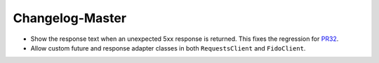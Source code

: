 Changelog-Master
================

.. _PR32: https://github.com/Yelp/bravado/pull/32

- Show the response text when an unexpected 5xx response is returned. This fixes the regression for PR32_.
- Allow custom future and response adapter classes in both ``RequestsClient`` and ``FidoClient``.
